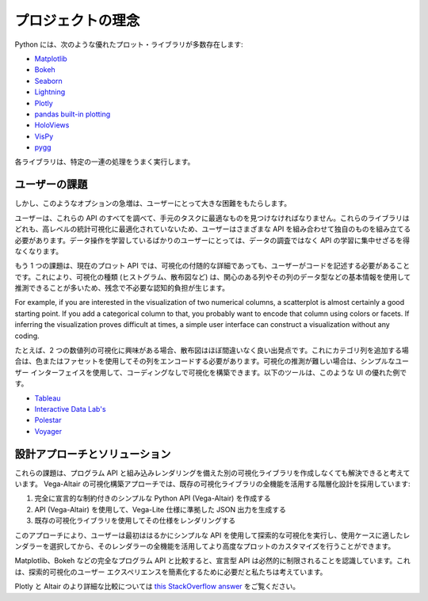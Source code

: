 プロジェクトの理念
==================

Python には、次のような優れたプロット・ライブラリが多数存在します:

* `Matplotlib <https://matplotlib.org/>`_
* `Bokeh <https://bokeh.pydata.org/en/latest/>`_
* `Seaborn <https://seaborn.pydata.org/>`_
* `Lightning <http://lightning-viz.org>`_
* `Plotly <https://plot.ly/>`_
* `pandas built-in plotting <https://pandas.pydata.org/pandas-docs/stable/visualization.html>`_
* `HoloViews <https://holoviews.org>`_
* `VisPy <https://vispy.org/>`_
* `pygg <https://www.github.com/sirrice/pygg>`_

各ライブラリは、特定の一連の処理をうまく実行します。

ユーザーの課題
---------------

しかし、このようなオプションの急増は、ユーザーにとって大きな困難をもたらします。

ユーザーは、これらの API のすべてを調べて、手元のタスクに最適なものを見つけなければなりません。これらのライブラリはどれも、高レベルの統計可視化に最適化されていないため、ユーザーはさまざまな API を組み合わせて独自のものを組み立てる必要があります。データ操作を学習しているばかりのユーザーにとっては、データの調査ではなく API の学習に集中せざるを得なくなります。

もう 1 つの課題は、現在のプロット API では、可視化の付随的な詳細であっても、ユーザーがコードを記述する必要があることです。これにより、可視化の種類 (ヒストグラム、散布図など) は、関心のある列やその列のデータ型などの基本情報を使用して推測できることが多いため、残念で不必要な認知的負担が生じます。

For example, if you are interested in the visualization of two numerical
columns, a scatterplot is almost certainly a good starting point. If you add
a categorical column to that, you probably want to encode that column using
colors or facets. If inferring the visualization proves difficult at times, a
simple user interface can construct a visualization without any coding.

たとえば、2 つの数値列の可視化に興味がある場合、散布図はほぼ間違いなく良い出発点です。これにカテゴリ列を追加する場合は、色またはファセットを使用してその列をエンコードする必要があります。可視化の推測が難しい場合は、シンプルなユーザー インターフェイスを使用して、コーディングなしで可視化を構築できます。以下のツールは、このような UI の優れた例です。

* `Tableau <https://www.tableau.com/>`_
* `Interactive Data Lab's <https://idl.cs.washington.edu/>`_
* `Polestar <https://github.com/vega/polestar>`_
* `Voyager <https://github.com/vega/voyager>`_

設計アプローチとソリューション
----------------------------

これらの課題は、プログラム API と組み込みレンダリングを備えた別の可視化ライブラリを作成しなくても解決できると考えています。
Vega-Altair の可視化構築アプローチでは、既存の可視化ライブラリの全機能を活用する階層化設計を採用しています:

1. 完全に宣言的な制約付きのシンプルな Python API (Vega-Altair) を作成する
2. API (Vega-Altair) を使用して、Vega-Lite 仕様に準拠した JSON 出力を生成する
3. 既存の可視化ライブラリを使用してその仕様をレンダリングする

このアプローチにより、ユーザーは最初ははるかにシンプルな API を使用して探索的な可視化を実行し、使用ケースに適したレンダラーを選択してから、そのレンダラーの全機能を活用してより高度なプロットのカスタマイズを行うことができます。

Matplotlib、Bokeh などの完全なプログラム API と比較すると、宣言型 API は必然的に制限されることを認識しています。これは、探索的可視化のユーザー エクスペリエンスを簡素化するために必要だと私たちは考えています。

Plotly と Altair のより詳細な比較については `this StackOverflow answer <https://stackoverflow.com/a/66040502>`_ をご覧ください。

